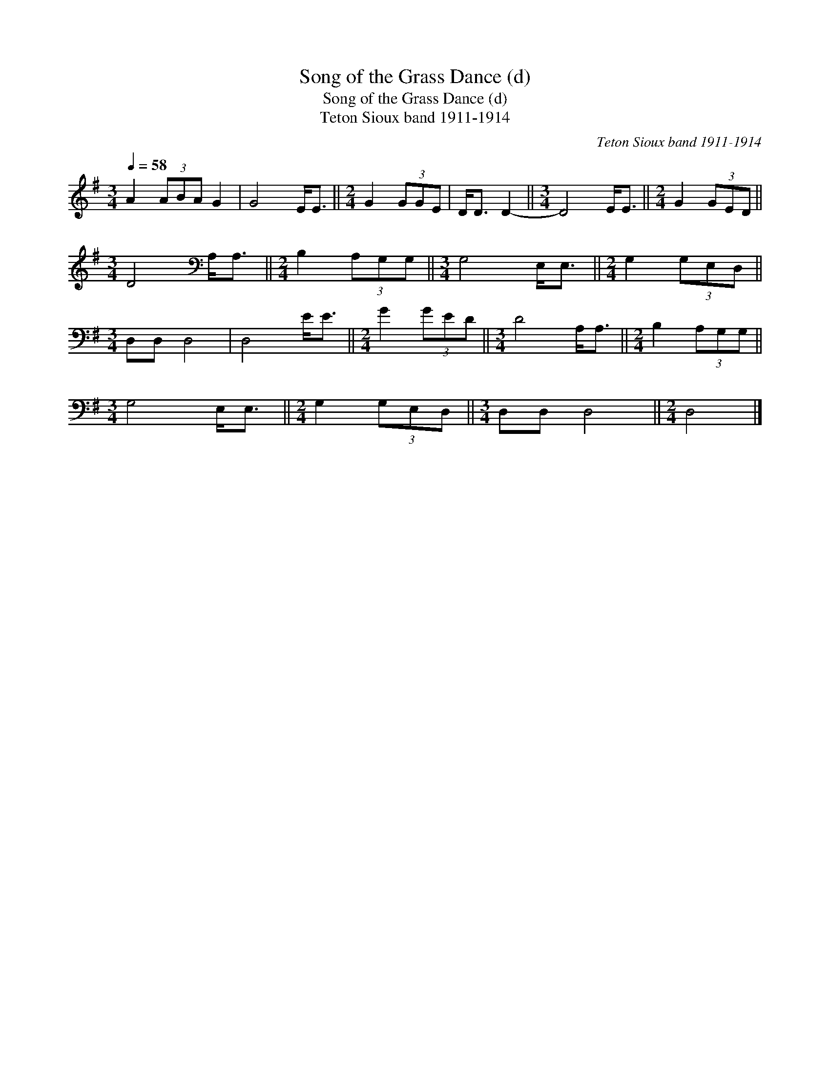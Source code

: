 X:1
T:Song of the Grass Dance (d)
T:Song of the Grass Dance (d)
T:Teton Sioux band 1911-1914
C:Teton Sioux band 1911-1914
L:1/8
Q:1/4=58
M:3/4
K:G
V:1 treble 
V:1
 A2 (3ABA G2 | G4 E<E ||[M:2/4] G2 (3GGE | D<D D2- ||[M:3/4] D4 E<E ||[M:2/4] G2 (3GED || %6
[M:3/4] D4[K:bass] A,<A, ||[M:2/4] B,2 (3A,G,G, ||[M:3/4] G,4 E,<E, ||[M:2/4] G,2 (3G,E,D, || %10
[M:3/4] D,D, D,4 | D,4 E<E ||[M:2/4] G2 (3GED ||[M:3/4] D4 A,<A, ||[M:2/4] B,2 (3A,G,G, || %15
[M:3/4] G,4 E,<E, ||[M:2/4] G,2 (3G,E,D, ||[M:3/4] D,D, D,4 ||[M:2/4] D,4 |] %19

